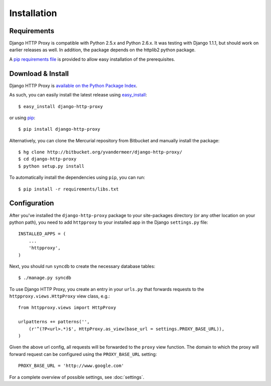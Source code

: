 Installation
============

Requirements
------------

Django HTTP Proxy is compatible with Python 2.5.x and Python 2.6.x. It was
testing with Django 1.1.1, but should work on earlier releases as well. In
addition, the package depends on the httplib2 python package.

A `pip requirements file <http://pip.openplans.org/#requirements-files>`_ is
provided to allow easy installation of the prerequisites.

Download & Install
------------------

Django HTTP Proxy is `available on the Python Package Index <http://pypi.python.org/pypi/django-http-proxy>`_.

As such, you can easily install the latest release using
`easy_install <http://pypi.python.org/pypi/setuptools>`_::

    $ easy_install django-http-proxy

or using `pip <http://pypi.python.org/pypi/pip>`_::

    $ pip install django-http-proxy

Alternatively, you can clone the Mercurial repository from Bitbucket and
manually install the package::

    $ hg clone http://bitbucket.org/yvandermeer/django-http-proxy/
    $ cd django-http-proxy
    $ python setup.py install

To automatically install the dependencies using ``pip``, you can run::

    $ pip install -r requirements/libs.txt

Configuration
-------------

After you've installed the ``django-http-proxy`` package to your site-packages
directory (or any other location on your python path), you need to add
``httpproxy`` to your installed app in the Django ``settings.py`` file::

    INSTALLED_APPS = (
        ...
        'httpproxy',
    )

Next, you should run ``syncdb`` to create the necessary database tables::

    $ ./manage.py syncdb

To use Django HTTP Proxy, you create an entry in your ``urls.py`` that forwards
requests to the ``httpproxy.views.HttpProxy`` view class, e.g.::

    from httpproxy.views import HttpProxy

    urlpatterns += patterns('',
        (r'^(?P<url>.*)$', HttpProxy.as_view(base_url = settings.PROXY_BASE_URL)),
    )
    
Given the above url config, all requests will be forwarded to the ``proxy``
view function. The domain to which the proxy will forward request can be
configured using the ``PROXY_BASE_URL`` setting::

    PROXY_BASE_URL = 'http://www.google.com'

For a complete overview of possible settings, see :doc:`settings`.
